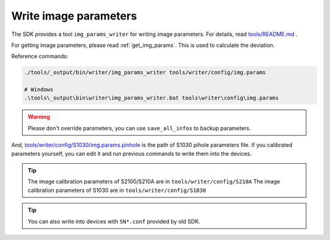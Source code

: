 .. _write_img_params:

Write image parameters
=======================

The SDK provides a tool ``img_params_writer`` for writing image parameters. For details, read `tools/README.md <https://github.com/slightech/MYNT-EYE-S-SDK/tree/master/tools>`_ .

For getting image parameters, please read :ref:`get_img_params`. This is used to calculate the deviation.

Reference commands:

.. code-block:: bash

  ./tools/_output/bin/writer/img_params_writer tools/writer/config/img.params

  # Windows
  .\tools\_output\bin\writer\img_params_writer.bat tools\writer\config\img.params

.. warning::

  Please don't override parameters, you can use ``save_all_infos`` to backup parameters.

And, `tools/writer/config/S1030/img.params.pinhole <https://github.com/slightech/MYNT-EYE-S-SDK/blob/master/tools/writer/config/S1030/img.params.pinhole>`_ is the path of S1030 pihole parameters file. If you calibrated parameters yourself, you can edit it and run previous commands to write them into the devices.

.. tip::

  The image calibration parameters of S2100/S210A are in  ``tools/writer/config/S210A``
  The image calibration parameters of S1030 are in   ``tools/writer/config/S1030``

.. tip::

  You can also write into devices with ``SN*.conf`` provided by old SDK.

